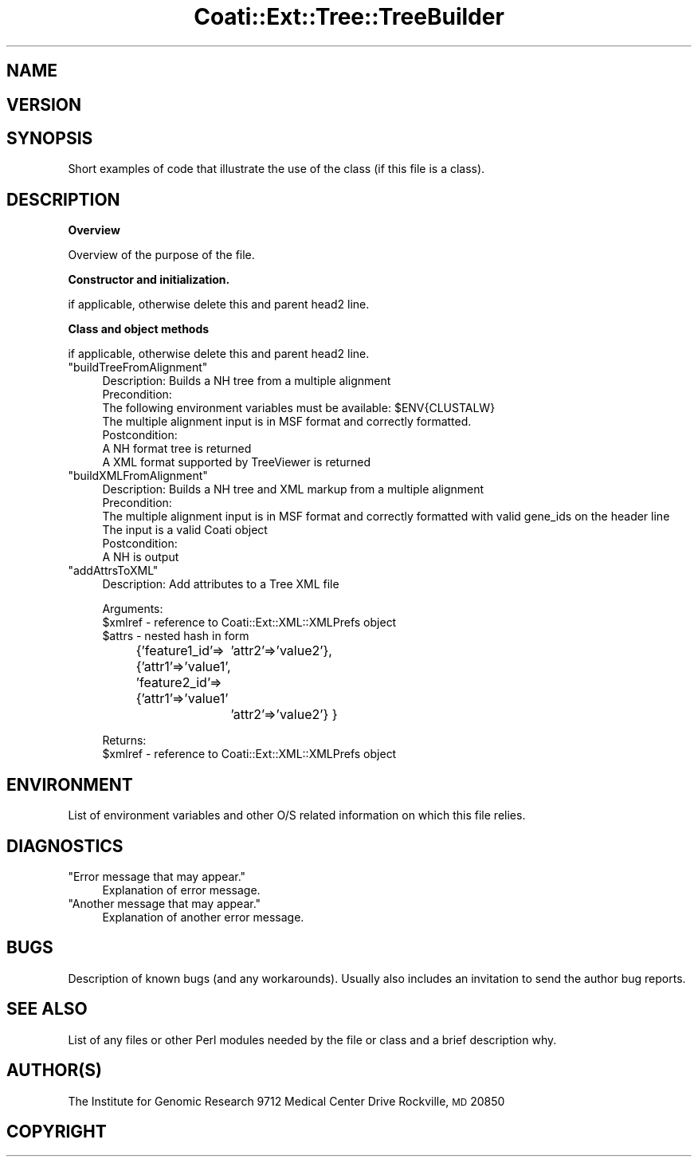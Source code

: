 .\" Automatically generated by Pod::Man v1.37, Pod::Parser v1.32
.\"
.\" Standard preamble:
.\" ========================================================================
.de Sh \" Subsection heading
.br
.if t .Sp
.ne 5
.PP
\fB\\$1\fR
.PP
..
.de Sp \" Vertical space (when we can't use .PP)
.if t .sp .5v
.if n .sp
..
.de Vb \" Begin verbatim text
.ft CW
.nf
.ne \\$1
..
.de Ve \" End verbatim text
.ft R
.fi
..
.\" Set up some character translations and predefined strings.  \*(-- will
.\" give an unbreakable dash, \*(PI will give pi, \*(L" will give a left
.\" double quote, and \*(R" will give a right double quote.  | will give a
.\" real vertical bar.  \*(C+ will give a nicer C++.  Capital omega is used to
.\" do unbreakable dashes and therefore won't be available.  \*(C` and \*(C'
.\" expand to `' in nroff, nothing in troff, for use with C<>.
.tr \(*W-|\(bv\*(Tr
.ds C+ C\v'-.1v'\h'-1p'\s-2+\h'-1p'+\s0\v'.1v'\h'-1p'
.ie n \{\
.    ds -- \(*W-
.    ds PI pi
.    if (\n(.H=4u)&(1m=24u) .ds -- \(*W\h'-12u'\(*W\h'-12u'-\" diablo 10 pitch
.    if (\n(.H=4u)&(1m=20u) .ds -- \(*W\h'-12u'\(*W\h'-8u'-\"  diablo 12 pitch
.    ds L" ""
.    ds R" ""
.    ds C` ""
.    ds C' ""
'br\}
.el\{\
.    ds -- \|\(em\|
.    ds PI \(*p
.    ds L" ``
.    ds R" ''
'br\}
.\"
.\" If the F register is turned on, we'll generate index entries on stderr for
.\" titles (.TH), headers (.SH), subsections (.Sh), items (.Ip), and index
.\" entries marked with X<> in POD.  Of course, you'll have to process the
.\" output yourself in some meaningful fashion.
.if \nF \{\
.    de IX
.    tm Index:\\$1\t\\n%\t"\\$2"
..
.    nr % 0
.    rr F
.\}
.\"
.\" For nroff, turn off justification.  Always turn off hyphenation; it makes
.\" way too many mistakes in technical documents.
.hy 0
.if n .na
.\"
.\" Accent mark definitions (@(#)ms.acc 1.5 88/02/08 SMI; from UCB 4.2).
.\" Fear.  Run.  Save yourself.  No user-serviceable parts.
.    \" fudge factors for nroff and troff
.if n \{\
.    ds #H 0
.    ds #V .8m
.    ds #F .3m
.    ds #[ \f1
.    ds #] \fP
.\}
.if t \{\
.    ds #H ((1u-(\\\\n(.fu%2u))*.13m)
.    ds #V .6m
.    ds #F 0
.    ds #[ \&
.    ds #] \&
.\}
.    \" simple accents for nroff and troff
.if n \{\
.    ds ' \&
.    ds ` \&
.    ds ^ \&
.    ds , \&
.    ds ~ ~
.    ds /
.\}
.if t \{\
.    ds ' \\k:\h'-(\\n(.wu*8/10-\*(#H)'\'\h"|\\n:u"
.    ds ` \\k:\h'-(\\n(.wu*8/10-\*(#H)'\`\h'|\\n:u'
.    ds ^ \\k:\h'-(\\n(.wu*10/11-\*(#H)'^\h'|\\n:u'
.    ds , \\k:\h'-(\\n(.wu*8/10)',\h'|\\n:u'
.    ds ~ \\k:\h'-(\\n(.wu-\*(#H-.1m)'~\h'|\\n:u'
.    ds / \\k:\h'-(\\n(.wu*8/10-\*(#H)'\z\(sl\h'|\\n:u'
.\}
.    \" troff and (daisy-wheel) nroff accents
.ds : \\k:\h'-(\\n(.wu*8/10-\*(#H+.1m+\*(#F)'\v'-\*(#V'\z.\h'.2m+\*(#F'.\h'|\\n:u'\v'\*(#V'
.ds 8 \h'\*(#H'\(*b\h'-\*(#H'
.ds o \\k:\h'-(\\n(.wu+\w'\(de'u-\*(#H)/2u'\v'-.3n'\*(#[\z\(de\v'.3n'\h'|\\n:u'\*(#]
.ds d- \h'\*(#H'\(pd\h'-\w'~'u'\v'-.25m'\f2\(hy\fP\v'.25m'\h'-\*(#H'
.ds D- D\\k:\h'-\w'D'u'\v'-.11m'\z\(hy\v'.11m'\h'|\\n:u'
.ds th \*(#[\v'.3m'\s+1I\s-1\v'-.3m'\h'-(\w'I'u*2/3)'\s-1o\s+1\*(#]
.ds Th \*(#[\s+2I\s-2\h'-\w'I'u*3/5'\v'-.3m'o\v'.3m'\*(#]
.ds ae a\h'-(\w'a'u*4/10)'e
.ds Ae A\h'-(\w'A'u*4/10)'E
.    \" corrections for vroff
.if v .ds ~ \\k:\h'-(\\n(.wu*9/10-\*(#H)'\s-2\u~\d\s+2\h'|\\n:u'
.if v .ds ^ \\k:\h'-(\\n(.wu*10/11-\*(#H)'\v'-.4m'^\v'.4m'\h'|\\n:u'
.    \" for low resolution devices (crt and lpr)
.if \n(.H>23 .if \n(.V>19 \
\{\
.    ds : e
.    ds 8 ss
.    ds o a
.    ds d- d\h'-1'\(ga
.    ds D- D\h'-1'\(hy
.    ds th \o'bp'
.    ds Th \o'LP'
.    ds ae ae
.    ds Ae AE
.\}
.rm #[ #] #H #V #F C
.\" ========================================================================
.\"
.IX Title "Coati::Ext::Tree::TreeBuilder 3"
.TH Coati::Ext::Tree::TreeBuilder 3 "2006-10-27" "perl v5.8.8" "User Contributed Perl Documentation"
.SH "NAME"
.SH "VERSION"
.IX Header "VERSION"
.SH "SYNOPSIS"
.IX Header "SYNOPSIS"
Short examples of code that illustrate the use of the class (if this file is a class).
.SH "DESCRIPTION"
.IX Header "DESCRIPTION"
.Sh "Overview"
.IX Subsection "Overview"
Overview of the purpose of the file.
.Sh "Constructor and initialization."
.IX Subsection "Constructor and initialization."
if applicable, otherwise delete this and parent head2 line.
.Sh "Class and object methods"
.IX Subsection "Class and object methods"
if applicable, otherwise delete this and parent head2 line.
.ie n .IP """buildTreeFromAlignment""" 4
.el .IP "``buildTreeFromAlignment''" 4
.IX Item "buildTreeFromAlignment"
.Vb 7
\& Description: Builds a NH tree from a multiple alignment
\& Precondition: 
\&    The following environment variables must be available: $ENV{CLUSTALW}
\&    The multiple alignment input is in MSF format and correctly formatted.
\& Postcondition: 
\&    A NH format tree is returned
\&    A XML format supported by TreeViewer is returned
.Ve
.ie n .IP """buildXMLFromAlignment""" 4
.el .IP "``buildXMLFromAlignment''" 4
.IX Item "buildXMLFromAlignment"
.Vb 6
\& Description: Builds a NH tree and XML markup from a multiple alignment 
\& Precondition: 
\&    The multiple alignment input is in MSF format and correctly formatted with valid gene_ids on the header line
\&    The input is a valid Coati object
\& Postcondition: 
\&    A NH is output
.Ve
.ie n .IP """addAttrsToXML""" 4
.el .IP "``addAttrsToXML''" 4
.IX Item "addAttrsToXML"
.Vb 1
\&  Description: Add attributes to a Tree XML file
.Ve
.Sp
.Vb 3
\&  Arguments: 
\&    $xmlref - reference to Coati::Ext::XML::XMLPrefs object
\&    $attrs - nested hash in form
.Ve
.Sp
{'feature1_id'=>{'attr1'=>'value1',
	         'attr2'=>'value2'},
 'feature2_id'=>{'attr1'=>'value1'
		 'attr2'=>'value2'}
}
.Sp
.Vb 2
\&  Returns:
\&    $xmlref - reference to Coati::Ext::XML::XMLPrefs object
.Ve
.SH "ENVIRONMENT"
.IX Header "ENVIRONMENT"
List of environment variables and other O/S related information
on which this file relies.
.SH "DIAGNOSTICS"
.IX Header "DIAGNOSTICS"
.ie n .IP """Error message that may appear.""" 4
.el .IP "``Error message that may appear.''" 4
.IX Item "Error message that may appear."
Explanation of error message.
.ie n .IP """Another message that may appear.""" 4
.el .IP "``Another message that may appear.''" 4
.IX Item "Another message that may appear."
Explanation of another error message.
.SH "BUGS"
.IX Header "BUGS"
Description of known bugs (and any workarounds). Usually also includes an
invitation to send the author bug reports.
.SH "SEE ALSO"
.IX Header "SEE ALSO"
List of any files or other Perl modules needed by the file or class and a 
brief description why.
.SH "AUTHOR(S)"
.IX Header "AUTHOR(S)"
The Institute for Genomic Research
9712 Medical Center Drive
Rockville, \s-1MD\s0 20850
.SH "COPYRIGHT"
.IX Header "COPYRIGHT"
